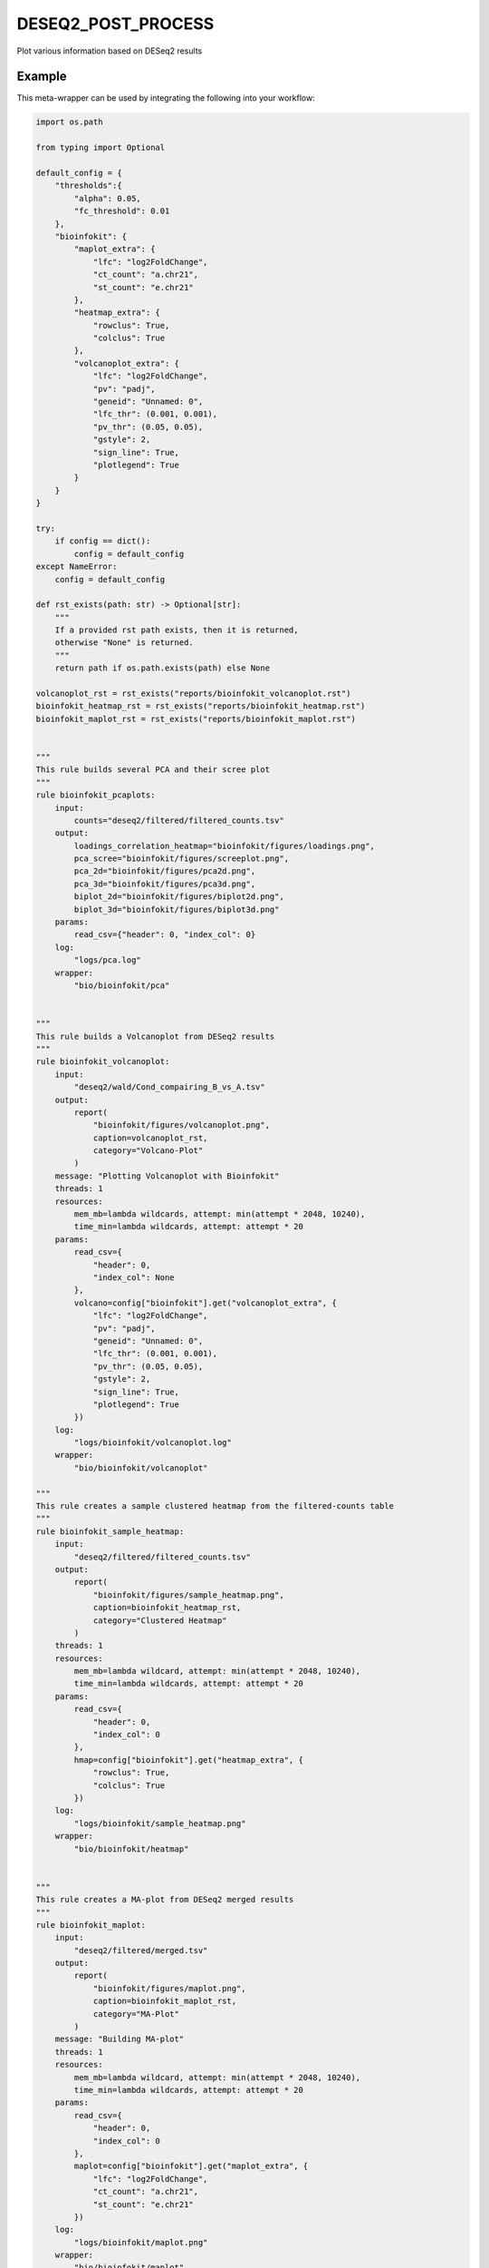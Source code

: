 .. _`DESeq2_post_process`:

DESEQ2_POST_PROCESS
===================

Plot various information based on DESeq2 results


Example
-------

This meta-wrapper can be used by integrating the following into your workflow:

.. code-block:: python

    import os.path

    from typing import Optional

    default_config = {
        "thresholds":{
            "alpha": 0.05,
            "fc_threshold": 0.01
        },
        "bioinfokit": {
            "maplot_extra": {
                "lfc": "log2FoldChange",
                "ct_count": "a.chr21",
                "st_count": "e.chr21"
            },
            "heatmap_extra": {
                "rowclus": True,
                "colclus": True
            },
            "volcanoplot_extra": {
                "lfc": "log2FoldChange",
                "pv": "padj",
                "geneid": "Unnamed: 0",
                "lfc_thr": (0.001, 0.001),
                "pv_thr": (0.05, 0.05),
                "gstyle": 2,
                "sign_line": True,
                "plotlegend": True
            }
        }
    }

    try:
        if config == dict():
            config = default_config
    except NameError:
        config = default_config

    def rst_exists(path: str) -> Optional[str]:
        """
        If a provided rst path exists, then it is returned,
        otherwise "None" is returned.
        """
        return path if os.path.exists(path) else None

    volcanoplot_rst = rst_exists("reports/bioinfokit_volcanoplot.rst")
    bioinfokit_heatmap_rst = rst_exists("reports/bioinfokit_heatmap.rst")
    bioinfokit_maplot_rst = rst_exists("reports/bioinfokit_maplot.rst")


    """
    This rule builds several PCA and their scree plot
    """
    rule bioinfokit_pcaplots:
        input:
            counts="deseq2/filtered/filtered_counts.tsv"
        output:
            loadings_correlation_heatmap="bioinfokit/figures/loadings.png",
            pca_scree="bioinfokit/figures/screeplot.png",
            pca_2d="bioinfokit/figures/pca2d.png",
            pca_3d="bioinfokit/figures/pca3d.png",
            biplot_2d="bioinfokit/figures/biplot2d.png",
            biplot_3d="bioinfokit/figures/biplot3d.png"
        params:
            read_csv={"header": 0, "index_col": 0}
        log:
            "logs/pca.log"
        wrapper:
            "bio/bioinfokit/pca"


    """
    This rule builds a Volcanoplot from DESeq2 results
    """
    rule bioinfokit_volcanoplot:
        input:
            "deseq2/wald/Cond_compairing_B_vs_A.tsv"
        output:
            report(
                "bioinfokit/figures/volcanoplot.png",
                caption=volcanoplot_rst,
                category="Volcano-Plot"
            )
        message: "Plotting Volcanoplot with Bioinfokit"
        threads: 1
        resources:
            mem_mb=lambda wildcards, attempt: min(attempt * 2048, 10240),
            time_min=lambda wildcards, attempt: attempt * 20
        params:
            read_csv={
                "header": 0,
                "index_col": None
            },
            volcano=config["bioinfokit"].get("volcanoplot_extra", {
                "lfc": "log2FoldChange",
                "pv": "padj",
                "geneid": "Unnamed: 0",
                "lfc_thr": (0.001, 0.001),
                "pv_thr": (0.05, 0.05),
                "gstyle": 2,
                "sign_line": True,
                "plotlegend": True
            })
        log:
            "logs/bioinfokit/volcanoplot.log"
        wrapper:
            "bio/bioinfokit/volcanoplot"

    """
    This rule creates a sample clustered heatmap from the filtered-counts table
    """
    rule bioinfokit_sample_heatmap:
        input:
            "deseq2/filtered/filtered_counts.tsv"
        output:
            report(
                "bioinfokit/figures/sample_heatmap.png",
                caption=bioinfokit_heatmap_rst,
                category="Clustered Heatmap"
            )
        threads: 1
        resources:
            mem_mb=lambda wildcard, attempt: min(attempt * 2048, 10240),
            time_min=lambda wildcards, attempt: attempt * 20
        params:
            read_csv={
                "header": 0,
                "index_col": 0
            },
            hmap=config["bioinfokit"].get("heatmap_extra", {
                "rowclus": True,
                "colclus": True
            })
        log:
            "logs/bioinfokit/sample_heatmap.png"
        wrapper:
            "bio/bioinfokit/heatmap"


    """
    This rule creates a MA-plot from DESeq2 merged results
    """
    rule bioinfokit_maplot:
        input:
            "deseq2/filtered/merged.tsv"
        output:
            report(
                "bioinfokit/figures/maplot.png",
                caption=bioinfokit_maplot_rst,
                category="MA-Plot"
            )
        message: "Building MA-plot"
        threads: 1
        resources:
            mem_mb=lambda wildcard, attempt: min(attempt * 2048, 10240),
            time_min=lambda wildcards, attempt: attempt * 20
        params:
            read_csv={
                "header": 0,
                "index_col": 0
            },
            maplot=config["bioinfokit"].get("maplot_extra", {
                "lfc": "log2FoldChange",
                "ct_count": "a.chr21",
                "st_count": "e.chr21"
            })
        log:
            "logs/bioinfokit/maplot.png"
        wrapper:
            "bio/bioinfokit/maplot"


    """
    This rule merges and filters both DESeq2 counts and results for further graphs
    """
    rule filter_deseq2:
        input:
            wald_tsv = "deseq2/wald/Cond_compairing_B_vs_A.tsv",
            dst_tsv = "deseq2/dst/Cond_compairing_B_vs_A.tsv",
            gene2gene = "tximport/gene2gene.tsv"
        output:
            filtered_counts="deseq2/filtered/filtered_counts.tsv",
            filtered_deseq2="deseq2/filtered/filtered_deseq2.tsv",
            merged_table="deseq2/filtered/merged.tsv"
        message: "Filtering and merging DESeq2 results"
        threads: 1
        resources:
            mem_mb=lambda wildcard, attempt: attempt * 4096,
            time_min=lambda wildcard, attempt: attempt * 20
        params:
            alpha=config["thresholds"].get("deseq2_alpha", 0.05),
            fc_threshold=config["thresholds"].get("fc_threshold", 0.01)
        log:
            "logs/deseq2/filter.log"
        wrapper:
            "bio/pandas/deseq2_merge"



    """
    This rule build the conversion table from transcript to genes and their names.
    """
    rule gene_to_gene:
        input:
            gtf="refs/ensembl/chr21.gtf"
        output:
            gene2gene_large="tximport/gene2gene.tsv"
        message: "Building transcripts/genes conversion table"
        cache: True
        threads: 1
        resources:
            mem_mb=lambda wildcard, attempt: attempt * 1536,
            time_min=lambda wildcard, attempt: attempt * 45
        params:
            gencode = True,
            header = True,
            positions = True
        log:
            "logs/tximport/tx2gene.log"
        wrapper:
            "bio/gtf/tx2gene"

Note that input, output and log file paths can be chosen freely, as long as the dependencies between the rules remain as listed here.
For additional parameters in each individual wrapper, please refer to their corresponding documentation (see links below).

When running with

.. code-block:: bash

    snakemake --use-conda

the software dependencies will be automatically deployed into an isolated environment before execution.



Used wrappers
---------------------

The following individual wrappers are used in this meta-wrapper:


* :ref:`bio/bioinfokit/pca`

* :ref:`bio/bioinfokit/heatmap`

* :ref:`bio/bioinfokit/maplot`

* :ref:`bio/bioinfokit/volcanoplot`

* :ref:`bio/pandas/deseq2_merge`

* :ref:`bio/gtf/tx2gene`


Please refer to each wrapper in above list for additional configuration parameters and information about the executed code.






Notes
-----

MultiQC report is based on configurations from in-house scripts.




Authors
-------


* Thibault Dayris

